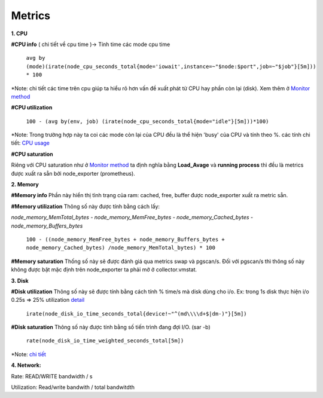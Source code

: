 Metrics
===========================================
**1. CPU**

**#CPU info** ( chi tiết về cpu time )-> Tính time các mode cpu time 

    ``avg by (mode)(irate(node_cpu_seconds_total{mode='iowait',instance=~"$node:$port",job=~"$job"}[5m])) * 100``

*Note: chi tiết các time trên cpu giúp ta hiểu rõ hơn vấn đề xuất phát từ CPU hay phần còn lại (disk). Xem thêm ở `Monitor method <Monitor_method.html>`_

**#CPU utilization**

    ``100 - (avg by(env, job) (irate(node_cpu_seconds_total{mode="idle"}[5m]))*100)``

*Note: Trong trường hợp này ta coi các mode còn lại của CPU đều là thể hiện 'busy' của CPU và tính theo %. các tính chi tiết: `CPU usage <https://www.robustperception.io/understanding-machine-cpu-usage>`_

**#CPU saturation** 

Riêng với CPU saturation như ở `Monitor method <Monitor_method.html>`_ ta định nghĩa bằng **Load_Avage** và **running process** thì đều là metrics được xuất ra sẵn bởi node_exporter (prometheus). 

**2. Memory**

**#Memory info**
Phần này hiển thị tình trạng của ram: cached, free, buffer được node_exporter xuất ra metric sẵn. 

**#Memory utilization**
Thông số này được tính bằng cách lấy: 

*node_memory_MemTotal_bytes - node_memory_MemFree_bytes - node_memory_Cached_bytes - node_memory_Buffers_bytes*
   
    ``100 - ((node_memory_MemFree_bytes + node_memory_Buffers_bytes + node_memory_Cached_bytes) /node_memory_MemTotal_bytes) * 100``

**#Memory saturation**
Thống số này sẽ được đánh giá qua metrics swap và pgscan/s. Đối với pgscan/s thì thông số này không được bật mặc định trên node_exporter ta phải mở ở collector.vmstat. 

**3. Disk**

**#Disk utilization**
Thông số này sẽ được tính bằng cách tính % time/s mà disk dùng cho i/o. Ex: trong 1s disk thực hiện i/o 0.25s  => 25% utilization `detail <https://unix.stackexchange.com/questions/318274/how-to-calculate-disk-io-load-percentage>`_

    ``irate(node_disk_io_time_seconds_total{device!~"^(md\\\\d+$|dm-)"}[5m])``

**#Disk saturation**
Thông số này được tính bằng số tiến trình đang đợi I/O. (sar -b) 
    ``rate(node_disk_io_time_weighted_seconds_total[5m])`` 

*Note: `chi tiết <https://www.robustperception.io/mapping-iostat-to-the-node-exporters-node_disk_-metrics>`_

**4. Network:** 

Rate: READ/WRITE bandwidth / s  

Utilization:  Read/write bandwith / total bandwitdth 




